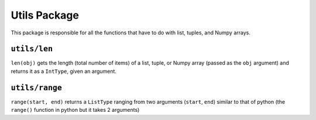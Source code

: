 Utils Package
^^^^^^^^^^^^^
This package is responsible for all the functions that have to do with list, tuples, and Numpy arrays.

``utils/len``
=============
``len(obj)`` gets the length (total number of items) of a list, tuple, or Numpy array (passed as the ``obj`` argument) and returns it as a ``IntType``, given an argument.

``utils/range``
===============
``range(start, end)`` returns a ``ListType`` ranging from two arguments (``start``, ``end``) similar to that of python (the ``range()`` function in python but it takes 2 arguments)
